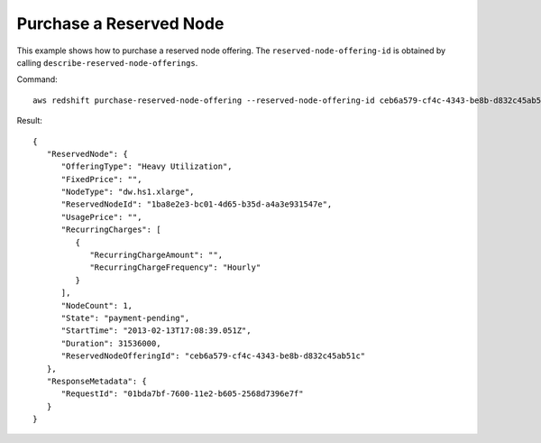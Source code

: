 Purchase a Reserved Node
------------------------

This example shows how to purchase a reserved node offering. The ``reserved-node-offering-id`` is obtained by
calling ``describe-reserved-node-offerings``.

Command::

   aws redshift purchase-reserved-node-offering --reserved-node-offering-id ceb6a579-cf4c-4343-be8b-d832c45ab51c

Result::

    {
       "ReservedNode": {
          "OfferingType": "Heavy Utilization",
          "FixedPrice": "",
          "NodeType": "dw.hs1.xlarge",
          "ReservedNodeId": "1ba8e2e3-bc01-4d65-b35d-a4a3e931547e",
          "UsagePrice": "",
          "RecurringCharges": [
             {
                "RecurringChargeAmount": "",
                "RecurringChargeFrequency": "Hourly"
             }
          ],
          "NodeCount": 1,
          "State": "payment-pending",
          "StartTime": "2013-02-13T17:08:39.051Z",
          "Duration": 31536000,
          "ReservedNodeOfferingId": "ceb6a579-cf4c-4343-be8b-d832c45ab51c"
       },
       "ResponseMetadata": {
          "RequestId": "01bda7bf-7600-11e2-b605-2568d7396e7f"
       }
    }

